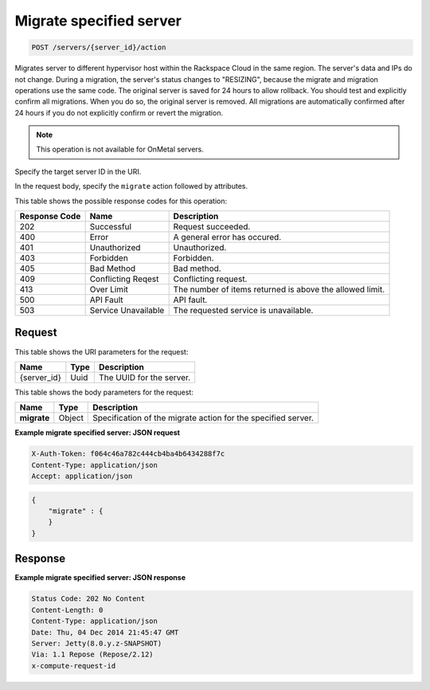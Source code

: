 .. _post-migrate-server-server-id-actions:

Migrate specified server
-----------------------

.. code::

    POST /servers/{server_id}/action

Migrates server to different hypervisor host within the Rackspace Cloud in the
same region. The server's data and IPs do not change. During a migration, the
server's status changes to "RESIZING", because the migrate and migration
operations use the same code. The original server is
saved for 24 hours to allow rollback. You should test and explicitly
confirm all migrations. When you do so, the original server is removed. All
migrations are automatically confirmed after 24 hours if you do not explicitly
confirm or revert the migration.

.. note::
   This operation is not available for OnMetal servers.


Specify the target server ID in the URI.

In the request body, specify the ``migrate`` action followed by attributes.

This table shows the possible response codes for this operation:

+-------------------------+-------------------------+-------------------------+
|Response Code            |Name                     |Description              |
+=========================+=========================+=========================+
|202                      |Successful               |Request succeeded.       |
+-------------------------+-------------------------+-------------------------+
|400                      |Error                    |A general error has      |
|                         |                         |occured.                 |
+-------------------------+-------------------------+-------------------------+
|401                      |Unauthorized             |Unauthorized.            |
+-------------------------+-------------------------+-------------------------+
|403                      |Forbidden                |Forbidden.               |
+-------------------------+-------------------------+-------------------------+
|405                      |Bad Method               |Bad method.              |
+-------------------------+-------------------------+-------------------------+
|409                      |Conflicting Reqest       |Conflicting request.     |
+-------------------------+-------------------------+-------------------------+
|413                      |Over Limit               |The number of items      |
|                         |                         |returned is above the    |
|                         |                         |allowed limit.           |
+-------------------------+-------------------------+-------------------------+
|500                      |API Fault                |API fault.               |
+-------------------------+-------------------------+-------------------------+
|503                      |Service Unavailable      |The requested service is |
|                         |                         |unavailable.             |
+-------------------------+-------------------------+-------------------------+


Request
^^^^^^^

This table shows the URI parameters for the request:

+--------------------------+------------------------+-------------------------+
|Name                      |Type                    |Description              |
+==========================+========================+=========================+
|{server_id}               |Uuid                    |The UUID for the server. |
+--------------------------+------------------------+-------------------------+

This table shows the body parameters for the request:

+--------------------------+------------------------+-------------------------+
|Name                      |Type                    |Description              |
+==========================+========================+=========================+
|**migrate**               |Object                  |Specification of the     |
|                          |                        |migrate action for the   |
|                          |                        |specified server.        |
+--------------------------+------------------------+-------------------------+


**Example migrate specified server: JSON request**

.. code::

   X-Auth-Token: f064c46a782c444cb4ba4b6434288f7c
   Content-Type: application/json
   Accept: application/json

.. code::

   {
       "migrate" : {
       }
   }


Response
^^^^^^^^

**Example migrate specified server: JSON response**


.. code::

   Status Code: 202 No Content
   Content-Length: 0
   Content-Type: application/json
   Date: Thu, 04 Dec 2014 21:45:47 GMT
   Server: Jetty(8.0.y.z-SNAPSHOT)
   Via: 1.1 Repose (Repose/2.12)
   x-compute-request-id
